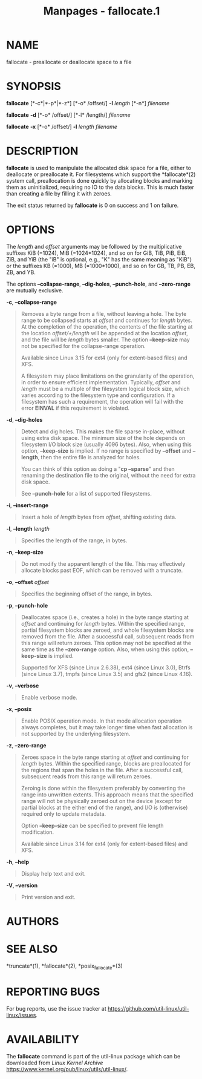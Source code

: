 #+TITLE: Manpages - fallocate.1
* NAME
fallocate - preallocate or deallocate space to a file

* SYNOPSIS
*fallocate* [*-c*|*-p*|*-z*] [*-o* /offset/] *-l* /length/ [*-n*]
/filename/

*fallocate* *-d* [*-o* /offset/] [*-l* /length/] /filename/

*fallocate* *-x* [*-o* /offset/] *-l* /length filename/

* DESCRIPTION
*fallocate* is used to manipulate the allocated disk space for a file,
either to deallocate or preallocate it. For filesystems which support
the *fallocate*(2) system call, preallocation is done quickly by
allocating blocks and marking them as uninitialized, requiring no IO to
the data blocks. This is much faster than creating a file by filling it
with zeroes.

The exit status returned by *fallocate* is 0 on success and 1 on
failure.

* OPTIONS
The /length/ and /offset/ arguments may be followed by the
multiplicative suffixes KiB (=1024), MiB (=1024*1024), and so on for
GiB, TiB, PiB, EiB, ZiB, and YiB (the "iB" is optional, e.g., "K" has
the same meaning as "KiB") or the suffixes KB (=1000), MB (=1000*1000),
and so on for GB, TB, PB, EB, ZB, and YB.

The options *--collapse-range*, *--dig-holes*, *--punch-hole*, and
*--zero-range* are mutually exclusive.

*-c*, *--collapse-range*

#+begin_quote
Removes a byte range from a file, without leaving a hole. The byte range
to be collapsed starts at /offset/ and continues for /length/ bytes. At
the completion of the operation, the contents of the file starting at
the location /offset/+/length/ will be appended at the location
/offset/, and the file will be /length/ bytes smaller. The option
*--keep-size* may not be specified for the collapse-range operation.

Available since Linux 3.15 for ext4 (only for extent-based files) and
XFS.

A filesystem may place limitations on the granularity of the operation,
in order to ensure efficient implementation. Typically, /offset/ and
/length/ must be a multiple of the filesystem logical block size, which
varies according to the filesystem type and configuration. If a
filesystem has such a requirement, the operation will fail with the
error *EINVAL* if this requirement is violated.

#+end_quote

*-d*, *--dig-holes*

#+begin_quote
Detect and dig holes. This makes the file sparse in-place, without using
extra disk space. The minimum size of the hole depends on filesystem I/O
block size (usually 4096 bytes). Also, when using this option,
*--keep-size* is implied. If no range is specified by *--offset* and
*--length*, then the entire file is analyzed for holes.

You can think of this option as doing a "*cp --sparse*" and then
renaming the destination file to the original, without the need for
extra disk space.

See *--punch-hole* for a list of supported filesystems.

#+end_quote

*-i*, *--insert-range*

#+begin_quote
Insert a hole of /length/ bytes from /offset/, shifting existing data.

#+end_quote

*-l*, *--length* /length/

#+begin_quote
Specifies the length of the range, in bytes.

#+end_quote

*-n*, *--keep-size*

#+begin_quote
Do not modify the apparent length of the file. This may effectively
allocate blocks past EOF, which can be removed with a truncate.

#+end_quote

*-o*, *--offset* /offset/

#+begin_quote
Specifies the beginning offset of the range, in bytes.

#+end_quote

*-p*, *--punch-hole*

#+begin_quote
Deallocates space (i.e., creates a hole) in the byte range starting at
/offset/ and continuing for /length/ bytes. Within the specified range,
partial filesystem blocks are zeroed, and whole filesystem blocks are
removed from the file. After a successful call, subsequent reads from
this range will return zeroes. This option may not be specified at the
same time as the *--zero-range* option. Also, when using this option,
*--keep-size* is implied.

Supported for XFS (since Linux 2.6.38), ext4 (since Linux 3.0), Btrfs
(since Linux 3.7), tmpfs (since Linux 3.5) and gfs2 (since Linux 4.16).

#+end_quote

*-v*, *--verbose*

#+begin_quote
Enable verbose mode.

#+end_quote

*-x*, *--posix*

#+begin_quote
Enable POSIX operation mode. In that mode allocation operation always
completes, but it may take longer time when fast allocation is not
supported by the underlying filesystem.

#+end_quote

*-z*, *--zero-range*

#+begin_quote
Zeroes space in the byte range starting at /offset/ and continuing for
/length/ bytes. Within the specified range, blocks are preallocated for
the regions that span the holes in the file. After a successful call,
subsequent reads from this range will return zeroes.

Zeroing is done within the filesystem preferably by converting the range
into unwritten extents. This approach means that the specified range
will not be physically zeroed out on the device (except for partial
blocks at the either end of the range), and I/O is (otherwise) required
only to update metadata.

Option *--keep-size* can be specified to prevent file length
modification.

Available since Linux 3.14 for ext4 (only for extent-based files) and
XFS.

#+end_quote

*-h*, *--help*

#+begin_quote
Display help text and exit.

#+end_quote

*-V*, *--version*

#+begin_quote
Print version and exit.

#+end_quote

* AUTHORS
* SEE ALSO
*truncate*(1), *fallocate*(2), *posix_fallocate*(3)

* REPORTING BUGS
For bug reports, use the issue tracker at
<https://github.com/util-linux/util-linux/issues>.

* AVAILABILITY
The *fallocate* command is part of the util-linux package which can be
downloaded from /Linux Kernel Archive/
<https://www.kernel.org/pub/linux/utils/util-linux/>.

